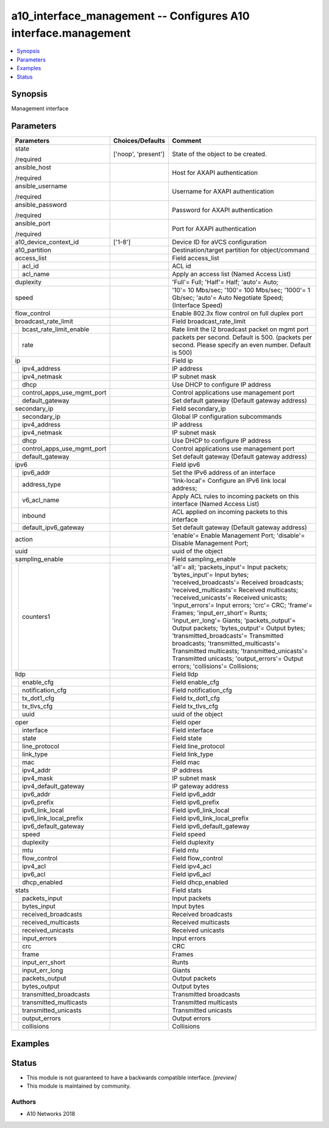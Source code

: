 .. _a10_interface_management_module:


a10_interface_management -- Configures A10 interface.management
===============================================================

.. contents::
   :local:
   :depth: 1


Synopsis
--------

Management interface






Parameters
----------

+--------------------------------+---------------------+----------------------------------------------------------------------------------------------------------------------------------------------------------------------------------------------------------------------------------------------------------------------------------------------------------------------------------------------------------------------------------------------------------------------------------------------------------------------------------------------------------------------------------------------------------------------------------------------------+
| Parameters                     | Choices/Defaults    | Comment                                                                                                                                                                                                                                                                                                                                                                                                                                                                                                                                                                                            |
|                                |                     |                                                                                                                                                                                                                                                                                                                                                                                                                                                                                                                                                                                                    |
|                                |                     |                                                                                                                                                                                                                                                                                                                                                                                                                                                                                                                                                                                                    |
+================================+=====================+====================================================================================================================================================================================================================================================================================================================================================================================================================================================================================================================================================================================================+
| state                          | ['noop', 'present'] | State of the object to be created.                                                                                                                                                                                                                                                                                                                                                                                                                                                                                                                                                                 |
|                                |                     |                                                                                                                                                                                                                                                                                                                                                                                                                                                                                                                                                                                                    |
| /required                      |                     |                                                                                                                                                                                                                                                                                                                                                                                                                                                                                                                                                                                                    |
+--------------------------------+---------------------+----------------------------------------------------------------------------------------------------------------------------------------------------------------------------------------------------------------------------------------------------------------------------------------------------------------------------------------------------------------------------------------------------------------------------------------------------------------------------------------------------------------------------------------------------------------------------------------------------+
| ansible_host                   |                     | Host for AXAPI authentication                                                                                                                                                                                                                                                                                                                                                                                                                                                                                                                                                                      |
|                                |                     |                                                                                                                                                                                                                                                                                                                                                                                                                                                                                                                                                                                                    |
| /required                      |                     |                                                                                                                                                                                                                                                                                                                                                                                                                                                                                                                                                                                                    |
+--------------------------------+---------------------+----------------------------------------------------------------------------------------------------------------------------------------------------------------------------------------------------------------------------------------------------------------------------------------------------------------------------------------------------------------------------------------------------------------------------------------------------------------------------------------------------------------------------------------------------------------------------------------------------+
| ansible_username               |                     | Username for AXAPI authentication                                                                                                                                                                                                                                                                                                                                                                                                                                                                                                                                                                  |
|                                |                     |                                                                                                                                                                                                                                                                                                                                                                                                                                                                                                                                                                                                    |
| /required                      |                     |                                                                                                                                                                                                                                                                                                                                                                                                                                                                                                                                                                                                    |
+--------------------------------+---------------------+----------------------------------------------------------------------------------------------------------------------------------------------------------------------------------------------------------------------------------------------------------------------------------------------------------------------------------------------------------------------------------------------------------------------------------------------------------------------------------------------------------------------------------------------------------------------------------------------------+
| ansible_password               |                     | Password for AXAPI authentication                                                                                                                                                                                                                                                                                                                                                                                                                                                                                                                                                                  |
|                                |                     |                                                                                                                                                                                                                                                                                                                                                                                                                                                                                                                                                                                                    |
| /required                      |                     |                                                                                                                                                                                                                                                                                                                                                                                                                                                                                                                                                                                                    |
+--------------------------------+---------------------+----------------------------------------------------------------------------------------------------------------------------------------------------------------------------------------------------------------------------------------------------------------------------------------------------------------------------------------------------------------------------------------------------------------------------------------------------------------------------------------------------------------------------------------------------------------------------------------------------+
| ansible_port                   |                     | Port for AXAPI authentication                                                                                                                                                                                                                                                                                                                                                                                                                                                                                                                                                                      |
|                                |                     |                                                                                                                                                                                                                                                                                                                                                                                                                                                                                                                                                                                                    |
| /required                      |                     |                                                                                                                                                                                                                                                                                                                                                                                                                                                                                                                                                                                                    |
+--------------------------------+---------------------+----------------------------------------------------------------------------------------------------------------------------------------------------------------------------------------------------------------------------------------------------------------------------------------------------------------------------------------------------------------------------------------------------------------------------------------------------------------------------------------------------------------------------------------------------------------------------------------------------+
| a10_device_context_id          | ['1-8']             | Device ID for aVCS configuration                                                                                                                                                                                                                                                                                                                                                                                                                                                                                                                                                                   |
|                                |                     |                                                                                                                                                                                                                                                                                                                                                                                                                                                                                                                                                                                                    |
|                                |                     |                                                                                                                                                                                                                                                                                                                                                                                                                                                                                                                                                                                                    |
+--------------------------------+---------------------+----------------------------------------------------------------------------------------------------------------------------------------------------------------------------------------------------------------------------------------------------------------------------------------------------------------------------------------------------------------------------------------------------------------------------------------------------------------------------------------------------------------------------------------------------------------------------------------------------+
| a10_partition                  |                     | Destination/target partition for object/command                                                                                                                                                                                                                                                                                                                                                                                                                                                                                                                                                    |
|                                |                     |                                                                                                                                                                                                                                                                                                                                                                                                                                                                                                                                                                                                    |
|                                |                     |                                                                                                                                                                                                                                                                                                                                                                                                                                                                                                                                                                                                    |
+--------------------------------+---------------------+----------------------------------------------------------------------------------------------------------------------------------------------------------------------------------------------------------------------------------------------------------------------------------------------------------------------------------------------------------------------------------------------------------------------------------------------------------------------------------------------------------------------------------------------------------------------------------------------------+
| access_list                    |                     | Field access_list                                                                                                                                                                                                                                                                                                                                                                                                                                                                                                                                                                                  |
|                                |                     |                                                                                                                                                                                                                                                                                                                                                                                                                                                                                                                                                                                                    |
|                                |                     |                                                                                                                                                                                                                                                                                                                                                                                                                                                                                                                                                                                                    |
+---+----------------------------+---------------------+----------------------------------------------------------------------------------------------------------------------------------------------------------------------------------------------------------------------------------------------------------------------------------------------------------------------------------------------------------------------------------------------------------------------------------------------------------------------------------------------------------------------------------------------------------------------------------------------------+
|   | acl_id                     |                     | ACL id                                                                                                                                                                                                                                                                                                                                                                                                                                                                                                                                                                                             |
|   |                            |                     |                                                                                                                                                                                                                                                                                                                                                                                                                                                                                                                                                                                                    |
|   |                            |                     |                                                                                                                                                                                                                                                                                                                                                                                                                                                                                                                                                                                                    |
+---+----------------------------+---------------------+----------------------------------------------------------------------------------------------------------------------------------------------------------------------------------------------------------------------------------------------------------------------------------------------------------------------------------------------------------------------------------------------------------------------------------------------------------------------------------------------------------------------------------------------------------------------------------------------------+
|   | acl_name                   |                     | Apply an access list (Named Access List)                                                                                                                                                                                                                                                                                                                                                                                                                                                                                                                                                           |
|   |                            |                     |                                                                                                                                                                                                                                                                                                                                                                                                                                                                                                                                                                                                    |
|   |                            |                     |                                                                                                                                                                                                                                                                                                                                                                                                                                                                                                                                                                                                    |
+---+----------------------------+---------------------+----------------------------------------------------------------------------------------------------------------------------------------------------------------------------------------------------------------------------------------------------------------------------------------------------------------------------------------------------------------------------------------------------------------------------------------------------------------------------------------------------------------------------------------------------------------------------------------------------+
| duplexity                      |                     | 'Full'= Full; 'Half'= Half; 'auto'= Auto;                                                                                                                                                                                                                                                                                                                                                                                                                                                                                                                                                          |
|                                |                     |                                                                                                                                                                                                                                                                                                                                                                                                                                                                                                                                                                                                    |
|                                |                     |                                                                                                                                                                                                                                                                                                                                                                                                                                                                                                                                                                                                    |
+--------------------------------+---------------------+----------------------------------------------------------------------------------------------------------------------------------------------------------------------------------------------------------------------------------------------------------------------------------------------------------------------------------------------------------------------------------------------------------------------------------------------------------------------------------------------------------------------------------------------------------------------------------------------------+
| speed                          |                     | '10'= 10 Mbs/sec; '100'= 100 Mbs/sec; '1000'= 1 Gb/sec; 'auto'= Auto Negotiate Speed;  (Interface Speed)                                                                                                                                                                                                                                                                                                                                                                                                                                                                                           |
|                                |                     |                                                                                                                                                                                                                                                                                                                                                                                                                                                                                                                                                                                                    |
|                                |                     |                                                                                                                                                                                                                                                                                                                                                                                                                                                                                                                                                                                                    |
+--------------------------------+---------------------+----------------------------------------------------------------------------------------------------------------------------------------------------------------------------------------------------------------------------------------------------------------------------------------------------------------------------------------------------------------------------------------------------------------------------------------------------------------------------------------------------------------------------------------------------------------------------------------------------+
| flow_control                   |                     | Enable 802.3x flow control on full duplex port                                                                                                                                                                                                                                                                                                                                                                                                                                                                                                                                                     |
|                                |                     |                                                                                                                                                                                                                                                                                                                                                                                                                                                                                                                                                                                                    |
|                                |                     |                                                                                                                                                                                                                                                                                                                                                                                                                                                                                                                                                                                                    |
+--------------------------------+---------------------+----------------------------------------------------------------------------------------------------------------------------------------------------------------------------------------------------------------------------------------------------------------------------------------------------------------------------------------------------------------------------------------------------------------------------------------------------------------------------------------------------------------------------------------------------------------------------------------------------+
| broadcast_rate_limit           |                     | Field broadcast_rate_limit                                                                                                                                                                                                                                                                                                                                                                                                                                                                                                                                                                         |
|                                |                     |                                                                                                                                                                                                                                                                                                                                                                                                                                                                                                                                                                                                    |
|                                |                     |                                                                                                                                                                                                                                                                                                                                                                                                                                                                                                                                                                                                    |
+---+----------------------------+---------------------+----------------------------------------------------------------------------------------------------------------------------------------------------------------------------------------------------------------------------------------------------------------------------------------------------------------------------------------------------------------------------------------------------------------------------------------------------------------------------------------------------------------------------------------------------------------------------------------------------+
|   | bcast_rate_limit_enable    |                     | Rate limit the l2 broadcast packet on mgmt port                                                                                                                                                                                                                                                                                                                                                                                                                                                                                                                                                    |
|   |                            |                     |                                                                                                                                                                                                                                                                                                                                                                                                                                                                                                                                                                                                    |
|   |                            |                     |                                                                                                                                                                                                                                                                                                                                                                                                                                                                                                                                                                                                    |
+---+----------------------------+---------------------+----------------------------------------------------------------------------------------------------------------------------------------------------------------------------------------------------------------------------------------------------------------------------------------------------------------------------------------------------------------------------------------------------------------------------------------------------------------------------------------------------------------------------------------------------------------------------------------------------+
|   | rate                       |                     | packets per second. Default is 500. (packets per second. Please specify an even number. Default is 500)                                                                                                                                                                                                                                                                                                                                                                                                                                                                                            |
|   |                            |                     |                                                                                                                                                                                                                                                                                                                                                                                                                                                                                                                                                                                                    |
|   |                            |                     |                                                                                                                                                                                                                                                                                                                                                                                                                                                                                                                                                                                                    |
+---+----------------------------+---------------------+----------------------------------------------------------------------------------------------------------------------------------------------------------------------------------------------------------------------------------------------------------------------------------------------------------------------------------------------------------------------------------------------------------------------------------------------------------------------------------------------------------------------------------------------------------------------------------------------------+
| ip                             |                     | Field ip                                                                                                                                                                                                                                                                                                                                                                                                                                                                                                                                                                                           |
|                                |                     |                                                                                                                                                                                                                                                                                                                                                                                                                                                                                                                                                                                                    |
|                                |                     |                                                                                                                                                                                                                                                                                                                                                                                                                                                                                                                                                                                                    |
+---+----------------------------+---------------------+----------------------------------------------------------------------------------------------------------------------------------------------------------------------------------------------------------------------------------------------------------------------------------------------------------------------------------------------------------------------------------------------------------------------------------------------------------------------------------------------------------------------------------------------------------------------------------------------------+
|   | ipv4_address               |                     | IP address                                                                                                                                                                                                                                                                                                                                                                                                                                                                                                                                                                                         |
|   |                            |                     |                                                                                                                                                                                                                                                                                                                                                                                                                                                                                                                                                                                                    |
|   |                            |                     |                                                                                                                                                                                                                                                                                                                                                                                                                                                                                                                                                                                                    |
+---+----------------------------+---------------------+----------------------------------------------------------------------------------------------------------------------------------------------------------------------------------------------------------------------------------------------------------------------------------------------------------------------------------------------------------------------------------------------------------------------------------------------------------------------------------------------------------------------------------------------------------------------------------------------------+
|   | ipv4_netmask               |                     | IP subnet mask                                                                                                                                                                                                                                                                                                                                                                                                                                                                                                                                                                                     |
|   |                            |                     |                                                                                                                                                                                                                                                                                                                                                                                                                                                                                                                                                                                                    |
|   |                            |                     |                                                                                                                                                                                                                                                                                                                                                                                                                                                                                                                                                                                                    |
+---+----------------------------+---------------------+----------------------------------------------------------------------------------------------------------------------------------------------------------------------------------------------------------------------------------------------------------------------------------------------------------------------------------------------------------------------------------------------------------------------------------------------------------------------------------------------------------------------------------------------------------------------------------------------------+
|   | dhcp                       |                     | Use DHCP to configure IP address                                                                                                                                                                                                                                                                                                                                                                                                                                                                                                                                                                   |
|   |                            |                     |                                                                                                                                                                                                                                                                                                                                                                                                                                                                                                                                                                                                    |
|   |                            |                     |                                                                                                                                                                                                                                                                                                                                                                                                                                                                                                                                                                                                    |
+---+----------------------------+---------------------+----------------------------------------------------------------------------------------------------------------------------------------------------------------------------------------------------------------------------------------------------------------------------------------------------------------------------------------------------------------------------------------------------------------------------------------------------------------------------------------------------------------------------------------------------------------------------------------------------+
|   | control_apps_use_mgmt_port |                     | Control applications use management port                                                                                                                                                                                                                                                                                                                                                                                                                                                                                                                                                           |
|   |                            |                     |                                                                                                                                                                                                                                                                                                                                                                                                                                                                                                                                                                                                    |
|   |                            |                     |                                                                                                                                                                                                                                                                                                                                                                                                                                                                                                                                                                                                    |
+---+----------------------------+---------------------+----------------------------------------------------------------------------------------------------------------------------------------------------------------------------------------------------------------------------------------------------------------------------------------------------------------------------------------------------------------------------------------------------------------------------------------------------------------------------------------------------------------------------------------------------------------------------------------------------+
|   | default_gateway            |                     | Set default gateway (Default gateway address)                                                                                                                                                                                                                                                                                                                                                                                                                                                                                                                                                      |
|   |                            |                     |                                                                                                                                                                                                                                                                                                                                                                                                                                                                                                                                                                                                    |
|   |                            |                     |                                                                                                                                                                                                                                                                                                                                                                                                                                                                                                                                                                                                    |
+---+----------------------------+---------------------+----------------------------------------------------------------------------------------------------------------------------------------------------------------------------------------------------------------------------------------------------------------------------------------------------------------------------------------------------------------------------------------------------------------------------------------------------------------------------------------------------------------------------------------------------------------------------------------------------+
| secondary_ip                   |                     | Field secondary_ip                                                                                                                                                                                                                                                                                                                                                                                                                                                                                                                                                                                 |
|                                |                     |                                                                                                                                                                                                                                                                                                                                                                                                                                                                                                                                                                                                    |
|                                |                     |                                                                                                                                                                                                                                                                                                                                                                                                                                                                                                                                                                                                    |
+---+----------------------------+---------------------+----------------------------------------------------------------------------------------------------------------------------------------------------------------------------------------------------------------------------------------------------------------------------------------------------------------------------------------------------------------------------------------------------------------------------------------------------------------------------------------------------------------------------------------------------------------------------------------------------+
|   | secondary_ip               |                     | Global IP configuration subcommands                                                                                                                                                                                                                                                                                                                                                                                                                                                                                                                                                                |
|   |                            |                     |                                                                                                                                                                                                                                                                                                                                                                                                                                                                                                                                                                                                    |
|   |                            |                     |                                                                                                                                                                                                                                                                                                                                                                                                                                                                                                                                                                                                    |
+---+----------------------------+---------------------+----------------------------------------------------------------------------------------------------------------------------------------------------------------------------------------------------------------------------------------------------------------------------------------------------------------------------------------------------------------------------------------------------------------------------------------------------------------------------------------------------------------------------------------------------------------------------------------------------+
|   | ipv4_address               |                     | IP address                                                                                                                                                                                                                                                                                                                                                                                                                                                                                                                                                                                         |
|   |                            |                     |                                                                                                                                                                                                                                                                                                                                                                                                                                                                                                                                                                                                    |
|   |                            |                     |                                                                                                                                                                                                                                                                                                                                                                                                                                                                                                                                                                                                    |
+---+----------------------------+---------------------+----------------------------------------------------------------------------------------------------------------------------------------------------------------------------------------------------------------------------------------------------------------------------------------------------------------------------------------------------------------------------------------------------------------------------------------------------------------------------------------------------------------------------------------------------------------------------------------------------+
|   | ipv4_netmask               |                     | IP subnet mask                                                                                                                                                                                                                                                                                                                                                                                                                                                                                                                                                                                     |
|   |                            |                     |                                                                                                                                                                                                                                                                                                                                                                                                                                                                                                                                                                                                    |
|   |                            |                     |                                                                                                                                                                                                                                                                                                                                                                                                                                                                                                                                                                                                    |
+---+----------------------------+---------------------+----------------------------------------------------------------------------------------------------------------------------------------------------------------------------------------------------------------------------------------------------------------------------------------------------------------------------------------------------------------------------------------------------------------------------------------------------------------------------------------------------------------------------------------------------------------------------------------------------+
|   | dhcp                       |                     | Use DHCP to configure IP address                                                                                                                                                                                                                                                                                                                                                                                                                                                                                                                                                                   |
|   |                            |                     |                                                                                                                                                                                                                                                                                                                                                                                                                                                                                                                                                                                                    |
|   |                            |                     |                                                                                                                                                                                                                                                                                                                                                                                                                                                                                                                                                                                                    |
+---+----------------------------+---------------------+----------------------------------------------------------------------------------------------------------------------------------------------------------------------------------------------------------------------------------------------------------------------------------------------------------------------------------------------------------------------------------------------------------------------------------------------------------------------------------------------------------------------------------------------------------------------------------------------------+
|   | control_apps_use_mgmt_port |                     | Control applications use management port                                                                                                                                                                                                                                                                                                                                                                                                                                                                                                                                                           |
|   |                            |                     |                                                                                                                                                                                                                                                                                                                                                                                                                                                                                                                                                                                                    |
|   |                            |                     |                                                                                                                                                                                                                                                                                                                                                                                                                                                                                                                                                                                                    |
+---+----------------------------+---------------------+----------------------------------------------------------------------------------------------------------------------------------------------------------------------------------------------------------------------------------------------------------------------------------------------------------------------------------------------------------------------------------------------------------------------------------------------------------------------------------------------------------------------------------------------------------------------------------------------------+
|   | default_gateway            |                     | Set default gateway (Default gateway address)                                                                                                                                                                                                                                                                                                                                                                                                                                                                                                                                                      |
|   |                            |                     |                                                                                                                                                                                                                                                                                                                                                                                                                                                                                                                                                                                                    |
|   |                            |                     |                                                                                                                                                                                                                                                                                                                                                                                                                                                                                                                                                                                                    |
+---+----------------------------+---------------------+----------------------------------------------------------------------------------------------------------------------------------------------------------------------------------------------------------------------------------------------------------------------------------------------------------------------------------------------------------------------------------------------------------------------------------------------------------------------------------------------------------------------------------------------------------------------------------------------------+
| ipv6                           |                     | Field ipv6                                                                                                                                                                                                                                                                                                                                                                                                                                                                                                                                                                                         |
|                                |                     |                                                                                                                                                                                                                                                                                                                                                                                                                                                                                                                                                                                                    |
|                                |                     |                                                                                                                                                                                                                                                                                                                                                                                                                                                                                                                                                                                                    |
+---+----------------------------+---------------------+----------------------------------------------------------------------------------------------------------------------------------------------------------------------------------------------------------------------------------------------------------------------------------------------------------------------------------------------------------------------------------------------------------------------------------------------------------------------------------------------------------------------------------------------------------------------------------------------------+
|   | ipv6_addr                  |                     | Set the IPv6 address of an interface                                                                                                                                                                                                                                                                                                                                                                                                                                                                                                                                                               |
|   |                            |                     |                                                                                                                                                                                                                                                                                                                                                                                                                                                                                                                                                                                                    |
|   |                            |                     |                                                                                                                                                                                                                                                                                                                                                                                                                                                                                                                                                                                                    |
+---+----------------------------+---------------------+----------------------------------------------------------------------------------------------------------------------------------------------------------------------------------------------------------------------------------------------------------------------------------------------------------------------------------------------------------------------------------------------------------------------------------------------------------------------------------------------------------------------------------------------------------------------------------------------------+
|   | address_type               |                     | 'link-local'= Configure an IPv6 link local address;                                                                                                                                                                                                                                                                                                                                                                                                                                                                                                                                                |
|   |                            |                     |                                                                                                                                                                                                                                                                                                                                                                                                                                                                                                                                                                                                    |
|   |                            |                     |                                                                                                                                                                                                                                                                                                                                                                                                                                                                                                                                                                                                    |
+---+----------------------------+---------------------+----------------------------------------------------------------------------------------------------------------------------------------------------------------------------------------------------------------------------------------------------------------------------------------------------------------------------------------------------------------------------------------------------------------------------------------------------------------------------------------------------------------------------------------------------------------------------------------------------+
|   | v6_acl_name                |                     | Apply ACL rules to incoming packets on this interface (Named Access List)                                                                                                                                                                                                                                                                                                                                                                                                                                                                                                                          |
|   |                            |                     |                                                                                                                                                                                                                                                                                                                                                                                                                                                                                                                                                                                                    |
|   |                            |                     |                                                                                                                                                                                                                                                                                                                                                                                                                                                                                                                                                                                                    |
+---+----------------------------+---------------------+----------------------------------------------------------------------------------------------------------------------------------------------------------------------------------------------------------------------------------------------------------------------------------------------------------------------------------------------------------------------------------------------------------------------------------------------------------------------------------------------------------------------------------------------------------------------------------------------------+
|   | inbound                    |                     | ACL applied on incoming packets to this interface                                                                                                                                                                                                                                                                                                                                                                                                                                                                                                                                                  |
|   |                            |                     |                                                                                                                                                                                                                                                                                                                                                                                                                                                                                                                                                                                                    |
|   |                            |                     |                                                                                                                                                                                                                                                                                                                                                                                                                                                                                                                                                                                                    |
+---+----------------------------+---------------------+----------------------------------------------------------------------------------------------------------------------------------------------------------------------------------------------------------------------------------------------------------------------------------------------------------------------------------------------------------------------------------------------------------------------------------------------------------------------------------------------------------------------------------------------------------------------------------------------------+
|   | default_ipv6_gateway       |                     | Set default gateway (Default gateway address)                                                                                                                                                                                                                                                                                                                                                                                                                                                                                                                                                      |
|   |                            |                     |                                                                                                                                                                                                                                                                                                                                                                                                                                                                                                                                                                                                    |
|   |                            |                     |                                                                                                                                                                                                                                                                                                                                                                                                                                                                                                                                                                                                    |
+---+----------------------------+---------------------+----------------------------------------------------------------------------------------------------------------------------------------------------------------------------------------------------------------------------------------------------------------------------------------------------------------------------------------------------------------------------------------------------------------------------------------------------------------------------------------------------------------------------------------------------------------------------------------------------+
| action                         |                     | 'enable'= Enable Management Port; 'disable'= Disable Management Port;                                                                                                                                                                                                                                                                                                                                                                                                                                                                                                                              |
|                                |                     |                                                                                                                                                                                                                                                                                                                                                                                                                                                                                                                                                                                                    |
|                                |                     |                                                                                                                                                                                                                                                                                                                                                                                                                                                                                                                                                                                                    |
+--------------------------------+---------------------+----------------------------------------------------------------------------------------------------------------------------------------------------------------------------------------------------------------------------------------------------------------------------------------------------------------------------------------------------------------------------------------------------------------------------------------------------------------------------------------------------------------------------------------------------------------------------------------------------+
| uuid                           |                     | uuid of the object                                                                                                                                                                                                                                                                                                                                                                                                                                                                                                                                                                                 |
|                                |                     |                                                                                                                                                                                                                                                                                                                                                                                                                                                                                                                                                                                                    |
|                                |                     |                                                                                                                                                                                                                                                                                                                                                                                                                                                                                                                                                                                                    |
+--------------------------------+---------------------+----------------------------------------------------------------------------------------------------------------------------------------------------------------------------------------------------------------------------------------------------------------------------------------------------------------------------------------------------------------------------------------------------------------------------------------------------------------------------------------------------------------------------------------------------------------------------------------------------+
| sampling_enable                |                     | Field sampling_enable                                                                                                                                                                                                                                                                                                                                                                                                                                                                                                                                                                              |
|                                |                     |                                                                                                                                                                                                                                                                                                                                                                                                                                                                                                                                                                                                    |
|                                |                     |                                                                                                                                                                                                                                                                                                                                                                                                                                                                                                                                                                                                    |
+---+----------------------------+---------------------+----------------------------------------------------------------------------------------------------------------------------------------------------------------------------------------------------------------------------------------------------------------------------------------------------------------------------------------------------------------------------------------------------------------------------------------------------------------------------------------------------------------------------------------------------------------------------------------------------+
|   | counters1                  |                     | 'all'= all; 'packets_input'= Input packets; 'bytes_input'= Input bytes; 'received_broadcasts'= Received broadcasts; 'received_multicasts'= Received multicasts; 'received_unicasts'= Received unicasts; 'input_errors'= Input errors; 'crc'= CRC; 'frame'= Frames; 'input_err_short'= Runts; 'input_err_long'= Giants; 'packets_output'= Output packets; 'bytes_output'= Output bytes; 'transmitted_broadcasts'= Transmitted broadcasts; 'transmitted_multicasts'= Transmitted multicasts; 'transmitted_unicasts'= Transmitted unicasts; 'output_errors'= Output errors; 'collisions'= Collisions; |
|   |                            |                     |                                                                                                                                                                                                                                                                                                                                                                                                                                                                                                                                                                                                    |
|   |                            |                     |                                                                                                                                                                                                                                                                                                                                                                                                                                                                                                                                                                                                    |
+---+----------------------------+---------------------+----------------------------------------------------------------------------------------------------------------------------------------------------------------------------------------------------------------------------------------------------------------------------------------------------------------------------------------------------------------------------------------------------------------------------------------------------------------------------------------------------------------------------------------------------------------------------------------------------+
| lldp                           |                     | Field lldp                                                                                                                                                                                                                                                                                                                                                                                                                                                                                                                                                                                         |
|                                |                     |                                                                                                                                                                                                                                                                                                                                                                                                                                                                                                                                                                                                    |
|                                |                     |                                                                                                                                                                                                                                                                                                                                                                                                                                                                                                                                                                                                    |
+---+----------------------------+---------------------+----------------------------------------------------------------------------------------------------------------------------------------------------------------------------------------------------------------------------------------------------------------------------------------------------------------------------------------------------------------------------------------------------------------------------------------------------------------------------------------------------------------------------------------------------------------------------------------------------+
|   | enable_cfg                 |                     | Field enable_cfg                                                                                                                                                                                                                                                                                                                                                                                                                                                                                                                                                                                   |
|   |                            |                     |                                                                                                                                                                                                                                                                                                                                                                                                                                                                                                                                                                                                    |
|   |                            |                     |                                                                                                                                                                                                                                                                                                                                                                                                                                                                                                                                                                                                    |
+---+----------------------------+---------------------+----------------------------------------------------------------------------------------------------------------------------------------------------------------------------------------------------------------------------------------------------------------------------------------------------------------------------------------------------------------------------------------------------------------------------------------------------------------------------------------------------------------------------------------------------------------------------------------------------+
|   | notification_cfg           |                     | Field notification_cfg                                                                                                                                                                                                                                                                                                                                                                                                                                                                                                                                                                             |
|   |                            |                     |                                                                                                                                                                                                                                                                                                                                                                                                                                                                                                                                                                                                    |
|   |                            |                     |                                                                                                                                                                                                                                                                                                                                                                                                                                                                                                                                                                                                    |
+---+----------------------------+---------------------+----------------------------------------------------------------------------------------------------------------------------------------------------------------------------------------------------------------------------------------------------------------------------------------------------------------------------------------------------------------------------------------------------------------------------------------------------------------------------------------------------------------------------------------------------------------------------------------------------+
|   | tx_dot1_cfg                |                     | Field tx_dot1_cfg                                                                                                                                                                                                                                                                                                                                                                                                                                                                                                                                                                                  |
|   |                            |                     |                                                                                                                                                                                                                                                                                                                                                                                                                                                                                                                                                                                                    |
|   |                            |                     |                                                                                                                                                                                                                                                                                                                                                                                                                                                                                                                                                                                                    |
+---+----------------------------+---------------------+----------------------------------------------------------------------------------------------------------------------------------------------------------------------------------------------------------------------------------------------------------------------------------------------------------------------------------------------------------------------------------------------------------------------------------------------------------------------------------------------------------------------------------------------------------------------------------------------------+
|   | tx_tlvs_cfg                |                     | Field tx_tlvs_cfg                                                                                                                                                                                                                                                                                                                                                                                                                                                                                                                                                                                  |
|   |                            |                     |                                                                                                                                                                                                                                                                                                                                                                                                                                                                                                                                                                                                    |
|   |                            |                     |                                                                                                                                                                                                                                                                                                                                                                                                                                                                                                                                                                                                    |
+---+----------------------------+---------------------+----------------------------------------------------------------------------------------------------------------------------------------------------------------------------------------------------------------------------------------------------------------------------------------------------------------------------------------------------------------------------------------------------------------------------------------------------------------------------------------------------------------------------------------------------------------------------------------------------+
|   | uuid                       |                     | uuid of the object                                                                                                                                                                                                                                                                                                                                                                                                                                                                                                                                                                                 |
|   |                            |                     |                                                                                                                                                                                                                                                                                                                                                                                                                                                                                                                                                                                                    |
|   |                            |                     |                                                                                                                                                                                                                                                                                                                                                                                                                                                                                                                                                                                                    |
+---+----------------------------+---------------------+----------------------------------------------------------------------------------------------------------------------------------------------------------------------------------------------------------------------------------------------------------------------------------------------------------------------------------------------------------------------------------------------------------------------------------------------------------------------------------------------------------------------------------------------------------------------------------------------------+
| oper                           |                     | Field oper                                                                                                                                                                                                                                                                                                                                                                                                                                                                                                                                                                                         |
|                                |                     |                                                                                                                                                                                                                                                                                                                                                                                                                                                                                                                                                                                                    |
|                                |                     |                                                                                                                                                                                                                                                                                                                                                                                                                                                                                                                                                                                                    |
+---+----------------------------+---------------------+----------------------------------------------------------------------------------------------------------------------------------------------------------------------------------------------------------------------------------------------------------------------------------------------------------------------------------------------------------------------------------------------------------------------------------------------------------------------------------------------------------------------------------------------------------------------------------------------------+
|   | interface                  |                     | Field interface                                                                                                                                                                                                                                                                                                                                                                                                                                                                                                                                                                                    |
|   |                            |                     |                                                                                                                                                                                                                                                                                                                                                                                                                                                                                                                                                                                                    |
|   |                            |                     |                                                                                                                                                                                                                                                                                                                                                                                                                                                                                                                                                                                                    |
+---+----------------------------+---------------------+----------------------------------------------------------------------------------------------------------------------------------------------------------------------------------------------------------------------------------------------------------------------------------------------------------------------------------------------------------------------------------------------------------------------------------------------------------------------------------------------------------------------------------------------------------------------------------------------------+
|   | state                      |                     | Field state                                                                                                                                                                                                                                                                                                                                                                                                                                                                                                                                                                                        |
|   |                            |                     |                                                                                                                                                                                                                                                                                                                                                                                                                                                                                                                                                                                                    |
|   |                            |                     |                                                                                                                                                                                                                                                                                                                                                                                                                                                                                                                                                                                                    |
+---+----------------------------+---------------------+----------------------------------------------------------------------------------------------------------------------------------------------------------------------------------------------------------------------------------------------------------------------------------------------------------------------------------------------------------------------------------------------------------------------------------------------------------------------------------------------------------------------------------------------------------------------------------------------------+
|   | line_protocol              |                     | Field line_protocol                                                                                                                                                                                                                                                                                                                                                                                                                                                                                                                                                                                |
|   |                            |                     |                                                                                                                                                                                                                                                                                                                                                                                                                                                                                                                                                                                                    |
|   |                            |                     |                                                                                                                                                                                                                                                                                                                                                                                                                                                                                                                                                                                                    |
+---+----------------------------+---------------------+----------------------------------------------------------------------------------------------------------------------------------------------------------------------------------------------------------------------------------------------------------------------------------------------------------------------------------------------------------------------------------------------------------------------------------------------------------------------------------------------------------------------------------------------------------------------------------------------------+
|   | link_type                  |                     | Field link_type                                                                                                                                                                                                                                                                                                                                                                                                                                                                                                                                                                                    |
|   |                            |                     |                                                                                                                                                                                                                                                                                                                                                                                                                                                                                                                                                                                                    |
|   |                            |                     |                                                                                                                                                                                                                                                                                                                                                                                                                                                                                                                                                                                                    |
+---+----------------------------+---------------------+----------------------------------------------------------------------------------------------------------------------------------------------------------------------------------------------------------------------------------------------------------------------------------------------------------------------------------------------------------------------------------------------------------------------------------------------------------------------------------------------------------------------------------------------------------------------------------------------------+
|   | mac                        |                     | Field mac                                                                                                                                                                                                                                                                                                                                                                                                                                                                                                                                                                                          |
|   |                            |                     |                                                                                                                                                                                                                                                                                                                                                                                                                                                                                                                                                                                                    |
|   |                            |                     |                                                                                                                                                                                                                                                                                                                                                                                                                                                                                                                                                                                                    |
+---+----------------------------+---------------------+----------------------------------------------------------------------------------------------------------------------------------------------------------------------------------------------------------------------------------------------------------------------------------------------------------------------------------------------------------------------------------------------------------------------------------------------------------------------------------------------------------------------------------------------------------------------------------------------------+
|   | ipv4_addr                  |                     | IP address                                                                                                                                                                                                                                                                                                                                                                                                                                                                                                                                                                                         |
|   |                            |                     |                                                                                                                                                                                                                                                                                                                                                                                                                                                                                                                                                                                                    |
|   |                            |                     |                                                                                                                                                                                                                                                                                                                                                                                                                                                                                                                                                                                                    |
+---+----------------------------+---------------------+----------------------------------------------------------------------------------------------------------------------------------------------------------------------------------------------------------------------------------------------------------------------------------------------------------------------------------------------------------------------------------------------------------------------------------------------------------------------------------------------------------------------------------------------------------------------------------------------------+
|   | ipv4_mask                  |                     | IP subnet mask                                                                                                                                                                                                                                                                                                                                                                                                                                                                                                                                                                                     |
|   |                            |                     |                                                                                                                                                                                                                                                                                                                                                                                                                                                                                                                                                                                                    |
|   |                            |                     |                                                                                                                                                                                                                                                                                                                                                                                                                                                                                                                                                                                                    |
+---+----------------------------+---------------------+----------------------------------------------------------------------------------------------------------------------------------------------------------------------------------------------------------------------------------------------------------------------------------------------------------------------------------------------------------------------------------------------------------------------------------------------------------------------------------------------------------------------------------------------------------------------------------------------------+
|   | ipv4_default_gateway       |                     | IP gateway address                                                                                                                                                                                                                                                                                                                                                                                                                                                                                                                                                                                 |
|   |                            |                     |                                                                                                                                                                                                                                                                                                                                                                                                                                                                                                                                                                                                    |
|   |                            |                     |                                                                                                                                                                                                                                                                                                                                                                                                                                                                                                                                                                                                    |
+---+----------------------------+---------------------+----------------------------------------------------------------------------------------------------------------------------------------------------------------------------------------------------------------------------------------------------------------------------------------------------------------------------------------------------------------------------------------------------------------------------------------------------------------------------------------------------------------------------------------------------------------------------------------------------+
|   | ipv6_addr                  |                     | Field ipv6_addr                                                                                                                                                                                                                                                                                                                                                                                                                                                                                                                                                                                    |
|   |                            |                     |                                                                                                                                                                                                                                                                                                                                                                                                                                                                                                                                                                                                    |
|   |                            |                     |                                                                                                                                                                                                                                                                                                                                                                                                                                                                                                                                                                                                    |
+---+----------------------------+---------------------+----------------------------------------------------------------------------------------------------------------------------------------------------------------------------------------------------------------------------------------------------------------------------------------------------------------------------------------------------------------------------------------------------------------------------------------------------------------------------------------------------------------------------------------------------------------------------------------------------+
|   | ipv6_prefix                |                     | Field ipv6_prefix                                                                                                                                                                                                                                                                                                                                                                                                                                                                                                                                                                                  |
|   |                            |                     |                                                                                                                                                                                                                                                                                                                                                                                                                                                                                                                                                                                                    |
|   |                            |                     |                                                                                                                                                                                                                                                                                                                                                                                                                                                                                                                                                                                                    |
+---+----------------------------+---------------------+----------------------------------------------------------------------------------------------------------------------------------------------------------------------------------------------------------------------------------------------------------------------------------------------------------------------------------------------------------------------------------------------------------------------------------------------------------------------------------------------------------------------------------------------------------------------------------------------------+
|   | ipv6_link_local            |                     | Field ipv6_link_local                                                                                                                                                                                                                                                                                                                                                                                                                                                                                                                                                                              |
|   |                            |                     |                                                                                                                                                                                                                                                                                                                                                                                                                                                                                                                                                                                                    |
|   |                            |                     |                                                                                                                                                                                                                                                                                                                                                                                                                                                                                                                                                                                                    |
+---+----------------------------+---------------------+----------------------------------------------------------------------------------------------------------------------------------------------------------------------------------------------------------------------------------------------------------------------------------------------------------------------------------------------------------------------------------------------------------------------------------------------------------------------------------------------------------------------------------------------------------------------------------------------------+
|   | ipv6_link_local_prefix     |                     | Field ipv6_link_local_prefix                                                                                                                                                                                                                                                                                                                                                                                                                                                                                                                                                                       |
|   |                            |                     |                                                                                                                                                                                                                                                                                                                                                                                                                                                                                                                                                                                                    |
|   |                            |                     |                                                                                                                                                                                                                                                                                                                                                                                                                                                                                                                                                                                                    |
+---+----------------------------+---------------------+----------------------------------------------------------------------------------------------------------------------------------------------------------------------------------------------------------------------------------------------------------------------------------------------------------------------------------------------------------------------------------------------------------------------------------------------------------------------------------------------------------------------------------------------------------------------------------------------------+
|   | ipv6_default_gateway       |                     | Field ipv6_default_gateway                                                                                                                                                                                                                                                                                                                                                                                                                                                                                                                                                                         |
|   |                            |                     |                                                                                                                                                                                                                                                                                                                                                                                                                                                                                                                                                                                                    |
|   |                            |                     |                                                                                                                                                                                                                                                                                                                                                                                                                                                                                                                                                                                                    |
+---+----------------------------+---------------------+----------------------------------------------------------------------------------------------------------------------------------------------------------------------------------------------------------------------------------------------------------------------------------------------------------------------------------------------------------------------------------------------------------------------------------------------------------------------------------------------------------------------------------------------------------------------------------------------------+
|   | speed                      |                     | Field speed                                                                                                                                                                                                                                                                                                                                                                                                                                                                                                                                                                                        |
|   |                            |                     |                                                                                                                                                                                                                                                                                                                                                                                                                                                                                                                                                                                                    |
|   |                            |                     |                                                                                                                                                                                                                                                                                                                                                                                                                                                                                                                                                                                                    |
+---+----------------------------+---------------------+----------------------------------------------------------------------------------------------------------------------------------------------------------------------------------------------------------------------------------------------------------------------------------------------------------------------------------------------------------------------------------------------------------------------------------------------------------------------------------------------------------------------------------------------------------------------------------------------------+
|   | duplexity                  |                     | Field duplexity                                                                                                                                                                                                                                                                                                                                                                                                                                                                                                                                                                                    |
|   |                            |                     |                                                                                                                                                                                                                                                                                                                                                                                                                                                                                                                                                                                                    |
|   |                            |                     |                                                                                                                                                                                                                                                                                                                                                                                                                                                                                                                                                                                                    |
+---+----------------------------+---------------------+----------------------------------------------------------------------------------------------------------------------------------------------------------------------------------------------------------------------------------------------------------------------------------------------------------------------------------------------------------------------------------------------------------------------------------------------------------------------------------------------------------------------------------------------------------------------------------------------------+
|   | mtu                        |                     | Field mtu                                                                                                                                                                                                                                                                                                                                                                                                                                                                                                                                                                                          |
|   |                            |                     |                                                                                                                                                                                                                                                                                                                                                                                                                                                                                                                                                                                                    |
|   |                            |                     |                                                                                                                                                                                                                                                                                                                                                                                                                                                                                                                                                                                                    |
+---+----------------------------+---------------------+----------------------------------------------------------------------------------------------------------------------------------------------------------------------------------------------------------------------------------------------------------------------------------------------------------------------------------------------------------------------------------------------------------------------------------------------------------------------------------------------------------------------------------------------------------------------------------------------------+
|   | flow_control               |                     | Field flow_control                                                                                                                                                                                                                                                                                                                                                                                                                                                                                                                                                                                 |
|   |                            |                     |                                                                                                                                                                                                                                                                                                                                                                                                                                                                                                                                                                                                    |
|   |                            |                     |                                                                                                                                                                                                                                                                                                                                                                                                                                                                                                                                                                                                    |
+---+----------------------------+---------------------+----------------------------------------------------------------------------------------------------------------------------------------------------------------------------------------------------------------------------------------------------------------------------------------------------------------------------------------------------------------------------------------------------------------------------------------------------------------------------------------------------------------------------------------------------------------------------------------------------+
|   | ipv4_acl                   |                     | Field ipv4_acl                                                                                                                                                                                                                                                                                                                                                                                                                                                                                                                                                                                     |
|   |                            |                     |                                                                                                                                                                                                                                                                                                                                                                                                                                                                                                                                                                                                    |
|   |                            |                     |                                                                                                                                                                                                                                                                                                                                                                                                                                                                                                                                                                                                    |
+---+----------------------------+---------------------+----------------------------------------------------------------------------------------------------------------------------------------------------------------------------------------------------------------------------------------------------------------------------------------------------------------------------------------------------------------------------------------------------------------------------------------------------------------------------------------------------------------------------------------------------------------------------------------------------+
|   | ipv6_acl                   |                     | Field ipv6_acl                                                                                                                                                                                                                                                                                                                                                                                                                                                                                                                                                                                     |
|   |                            |                     |                                                                                                                                                                                                                                                                                                                                                                                                                                                                                                                                                                                                    |
|   |                            |                     |                                                                                                                                                                                                                                                                                                                                                                                                                                                                                                                                                                                                    |
+---+----------------------------+---------------------+----------------------------------------------------------------------------------------------------------------------------------------------------------------------------------------------------------------------------------------------------------------------------------------------------------------------------------------------------------------------------------------------------------------------------------------------------------------------------------------------------------------------------------------------------------------------------------------------------+
|   | dhcp_enabled               |                     | Field dhcp_enabled                                                                                                                                                                                                                                                                                                                                                                                                                                                                                                                                                                                 |
|   |                            |                     |                                                                                                                                                                                                                                                                                                                                                                                                                                                                                                                                                                                                    |
|   |                            |                     |                                                                                                                                                                                                                                                                                                                                                                                                                                                                                                                                                                                                    |
+---+----------------------------+---------------------+----------------------------------------------------------------------------------------------------------------------------------------------------------------------------------------------------------------------------------------------------------------------------------------------------------------------------------------------------------------------------------------------------------------------------------------------------------------------------------------------------------------------------------------------------------------------------------------------------+
| stats                          |                     | Field stats                                                                                                                                                                                                                                                                                                                                                                                                                                                                                                                                                                                        |
|                                |                     |                                                                                                                                                                                                                                                                                                                                                                                                                                                                                                                                                                                                    |
|                                |                     |                                                                                                                                                                                                                                                                                                                                                                                                                                                                                                                                                                                                    |
+---+----------------------------+---------------------+----------------------------------------------------------------------------------------------------------------------------------------------------------------------------------------------------------------------------------------------------------------------------------------------------------------------------------------------------------------------------------------------------------------------------------------------------------------------------------------------------------------------------------------------------------------------------------------------------+
|   | packets_input              |                     | Input packets                                                                                                                                                                                                                                                                                                                                                                                                                                                                                                                                                                                      |
|   |                            |                     |                                                                                                                                                                                                                                                                                                                                                                                                                                                                                                                                                                                                    |
|   |                            |                     |                                                                                                                                                                                                                                                                                                                                                                                                                                                                                                                                                                                                    |
+---+----------------------------+---------------------+----------------------------------------------------------------------------------------------------------------------------------------------------------------------------------------------------------------------------------------------------------------------------------------------------------------------------------------------------------------------------------------------------------------------------------------------------------------------------------------------------------------------------------------------------------------------------------------------------+
|   | bytes_input                |                     | Input bytes                                                                                                                                                                                                                                                                                                                                                                                                                                                                                                                                                                                        |
|   |                            |                     |                                                                                                                                                                                                                                                                                                                                                                                                                                                                                                                                                                                                    |
|   |                            |                     |                                                                                                                                                                                                                                                                                                                                                                                                                                                                                                                                                                                                    |
+---+----------------------------+---------------------+----------------------------------------------------------------------------------------------------------------------------------------------------------------------------------------------------------------------------------------------------------------------------------------------------------------------------------------------------------------------------------------------------------------------------------------------------------------------------------------------------------------------------------------------------------------------------------------------------+
|   | received_broadcasts        |                     | Received broadcasts                                                                                                                                                                                                                                                                                                                                                                                                                                                                                                                                                                                |
|   |                            |                     |                                                                                                                                                                                                                                                                                                                                                                                                                                                                                                                                                                                                    |
|   |                            |                     |                                                                                                                                                                                                                                                                                                                                                                                                                                                                                                                                                                                                    |
+---+----------------------------+---------------------+----------------------------------------------------------------------------------------------------------------------------------------------------------------------------------------------------------------------------------------------------------------------------------------------------------------------------------------------------------------------------------------------------------------------------------------------------------------------------------------------------------------------------------------------------------------------------------------------------+
|   | received_multicasts        |                     | Received multicasts                                                                                                                                                                                                                                                                                                                                                                                                                                                                                                                                                                                |
|   |                            |                     |                                                                                                                                                                                                                                                                                                                                                                                                                                                                                                                                                                                                    |
|   |                            |                     |                                                                                                                                                                                                                                                                                                                                                                                                                                                                                                                                                                                                    |
+---+----------------------------+---------------------+----------------------------------------------------------------------------------------------------------------------------------------------------------------------------------------------------------------------------------------------------------------------------------------------------------------------------------------------------------------------------------------------------------------------------------------------------------------------------------------------------------------------------------------------------------------------------------------------------+
|   | received_unicasts          |                     | Received unicasts                                                                                                                                                                                                                                                                                                                                                                                                                                                                                                                                                                                  |
|   |                            |                     |                                                                                                                                                                                                                                                                                                                                                                                                                                                                                                                                                                                                    |
|   |                            |                     |                                                                                                                                                                                                                                                                                                                                                                                                                                                                                                                                                                                                    |
+---+----------------------------+---------------------+----------------------------------------------------------------------------------------------------------------------------------------------------------------------------------------------------------------------------------------------------------------------------------------------------------------------------------------------------------------------------------------------------------------------------------------------------------------------------------------------------------------------------------------------------------------------------------------------------+
|   | input_errors               |                     | Input errors                                                                                                                                                                                                                                                                                                                                                                                                                                                                                                                                                                                       |
|   |                            |                     |                                                                                                                                                                                                                                                                                                                                                                                                                                                                                                                                                                                                    |
|   |                            |                     |                                                                                                                                                                                                                                                                                                                                                                                                                                                                                                                                                                                                    |
+---+----------------------------+---------------------+----------------------------------------------------------------------------------------------------------------------------------------------------------------------------------------------------------------------------------------------------------------------------------------------------------------------------------------------------------------------------------------------------------------------------------------------------------------------------------------------------------------------------------------------------------------------------------------------------+
|   | crc                        |                     | CRC                                                                                                                                                                                                                                                                                                                                                                                                                                                                                                                                                                                                |
|   |                            |                     |                                                                                                                                                                                                                                                                                                                                                                                                                                                                                                                                                                                                    |
|   |                            |                     |                                                                                                                                                                                                                                                                                                                                                                                                                                                                                                                                                                                                    |
+---+----------------------------+---------------------+----------------------------------------------------------------------------------------------------------------------------------------------------------------------------------------------------------------------------------------------------------------------------------------------------------------------------------------------------------------------------------------------------------------------------------------------------------------------------------------------------------------------------------------------------------------------------------------------------+
|   | frame                      |                     | Frames                                                                                                                                                                                                                                                                                                                                                                                                                                                                                                                                                                                             |
|   |                            |                     |                                                                                                                                                                                                                                                                                                                                                                                                                                                                                                                                                                                                    |
|   |                            |                     |                                                                                                                                                                                                                                                                                                                                                                                                                                                                                                                                                                                                    |
+---+----------------------------+---------------------+----------------------------------------------------------------------------------------------------------------------------------------------------------------------------------------------------------------------------------------------------------------------------------------------------------------------------------------------------------------------------------------------------------------------------------------------------------------------------------------------------------------------------------------------------------------------------------------------------+
|   | input_err_short            |                     | Runts                                                                                                                                                                                                                                                                                                                                                                                                                                                                                                                                                                                              |
|   |                            |                     |                                                                                                                                                                                                                                                                                                                                                                                                                                                                                                                                                                                                    |
|   |                            |                     |                                                                                                                                                                                                                                                                                                                                                                                                                                                                                                                                                                                                    |
+---+----------------------------+---------------------+----------------------------------------------------------------------------------------------------------------------------------------------------------------------------------------------------------------------------------------------------------------------------------------------------------------------------------------------------------------------------------------------------------------------------------------------------------------------------------------------------------------------------------------------------------------------------------------------------+
|   | input_err_long             |                     | Giants                                                                                                                                                                                                                                                                                                                                                                                                                                                                                                                                                                                             |
|   |                            |                     |                                                                                                                                                                                                                                                                                                                                                                                                                                                                                                                                                                                                    |
|   |                            |                     |                                                                                                                                                                                                                                                                                                                                                                                                                                                                                                                                                                                                    |
+---+----------------------------+---------------------+----------------------------------------------------------------------------------------------------------------------------------------------------------------------------------------------------------------------------------------------------------------------------------------------------------------------------------------------------------------------------------------------------------------------------------------------------------------------------------------------------------------------------------------------------------------------------------------------------+
|   | packets_output             |                     | Output packets                                                                                                                                                                                                                                                                                                                                                                                                                                                                                                                                                                                     |
|   |                            |                     |                                                                                                                                                                                                                                                                                                                                                                                                                                                                                                                                                                                                    |
|   |                            |                     |                                                                                                                                                                                                                                                                                                                                                                                                                                                                                                                                                                                                    |
+---+----------------------------+---------------------+----------------------------------------------------------------------------------------------------------------------------------------------------------------------------------------------------------------------------------------------------------------------------------------------------------------------------------------------------------------------------------------------------------------------------------------------------------------------------------------------------------------------------------------------------------------------------------------------------+
|   | bytes_output               |                     | Output bytes                                                                                                                                                                                                                                                                                                                                                                                                                                                                                                                                                                                       |
|   |                            |                     |                                                                                                                                                                                                                                                                                                                                                                                                                                                                                                                                                                                                    |
|   |                            |                     |                                                                                                                                                                                                                                                                                                                                                                                                                                                                                                                                                                                                    |
+---+----------------------------+---------------------+----------------------------------------------------------------------------------------------------------------------------------------------------------------------------------------------------------------------------------------------------------------------------------------------------------------------------------------------------------------------------------------------------------------------------------------------------------------------------------------------------------------------------------------------------------------------------------------------------+
|   | transmitted_broadcasts     |                     | Transmitted broadcasts                                                                                                                                                                                                                                                                                                                                                                                                                                                                                                                                                                             |
|   |                            |                     |                                                                                                                                                                                                                                                                                                                                                                                                                                                                                                                                                                                                    |
|   |                            |                     |                                                                                                                                                                                                                                                                                                                                                                                                                                                                                                                                                                                                    |
+---+----------------------------+---------------------+----------------------------------------------------------------------------------------------------------------------------------------------------------------------------------------------------------------------------------------------------------------------------------------------------------------------------------------------------------------------------------------------------------------------------------------------------------------------------------------------------------------------------------------------------------------------------------------------------+
|   | transmitted_multicasts     |                     | Transmitted multicasts                                                                                                                                                                                                                                                                                                                                                                                                                                                                                                                                                                             |
|   |                            |                     |                                                                                                                                                                                                                                                                                                                                                                                                                                                                                                                                                                                                    |
|   |                            |                     |                                                                                                                                                                                                                                                                                                                                                                                                                                                                                                                                                                                                    |
+---+----------------------------+---------------------+----------------------------------------------------------------------------------------------------------------------------------------------------------------------------------------------------------------------------------------------------------------------------------------------------------------------------------------------------------------------------------------------------------------------------------------------------------------------------------------------------------------------------------------------------------------------------------------------------+
|   | transmitted_unicasts       |                     | Transmitted unicasts                                                                                                                                                                                                                                                                                                                                                                                                                                                                                                                                                                               |
|   |                            |                     |                                                                                                                                                                                                                                                                                                                                                                                                                                                                                                                                                                                                    |
|   |                            |                     |                                                                                                                                                                                                                                                                                                                                                                                                                                                                                                                                                                                                    |
+---+----------------------------+---------------------+----------------------------------------------------------------------------------------------------------------------------------------------------------------------------------------------------------------------------------------------------------------------------------------------------------------------------------------------------------------------------------------------------------------------------------------------------------------------------------------------------------------------------------------------------------------------------------------------------+
|   | output_errors              |                     | Output errors                                                                                                                                                                                                                                                                                                                                                                                                                                                                                                                                                                                      |
|   |                            |                     |                                                                                                                                                                                                                                                                                                                                                                                                                                                                                                                                                                                                    |
|   |                            |                     |                                                                                                                                                                                                                                                                                                                                                                                                                                                                                                                                                                                                    |
+---+----------------------------+---------------------+----------------------------------------------------------------------------------------------------------------------------------------------------------------------------------------------------------------------------------------------------------------------------------------------------------------------------------------------------------------------------------------------------------------------------------------------------------------------------------------------------------------------------------------------------------------------------------------------------+
|   | collisions                 |                     | Collisions                                                                                                                                                                                                                                                                                                                                                                                                                                                                                                                                                                                         |
|   |                            |                     |                                                                                                                                                                                                                                                                                                                                                                                                                                                                                                                                                                                                    |
|   |                            |                     |                                                                                                                                                                                                                                                                                                                                                                                                                                                                                                                                                                                                    |
+---+----------------------------+---------------------+----------------------------------------------------------------------------------------------------------------------------------------------------------------------------------------------------------------------------------------------------------------------------------------------------------------------------------------------------------------------------------------------------------------------------------------------------------------------------------------------------------------------------------------------------------------------------------------------------+







Examples
--------

.. code-block:: yaml+jinja

    





Status
------




- This module is not guaranteed to have a backwards compatible interface. *[preview]*


- This module is maintained by community.



Authors
~~~~~~~

- A10 Networks 2018

